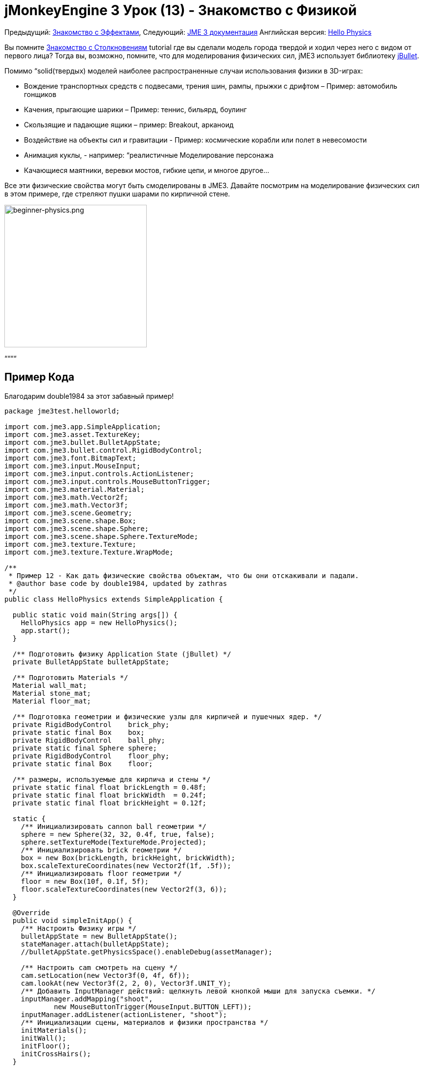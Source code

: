 

= jMonkeyEngine 3 Урок (13) - Знакомство с Физикой

Предыдущий: <<документация/jme3_ru/начальная/знакомство_с_эффектами#,Знакомство с Эффектами>>,
Следующий: <<документация/jme3_ru#,JME 3 документация>>
Английская версия: <<jme3/beginner/hello_physics#,Hello Physics>>


Вы помните <<документация/jme3_ru/начальная/знакомство_с_столкновениям#,Знакомство с Столкновениям>> tutorial где вы сделали модель города твердой и ходил через него с видом от первого лица? Тогда вы, возможно, помните, что для моделирования физических сил, jME3 использует библиотеку link:http://jbullet.advel.cz/[jBullet]. 


Помимо “solid(твердых) моделей наиболее распространенные случаи использования физики в 3D-играх:


*  Вождение транспортных средств  с подвесами, трения шин, рампы, прыжки с дрифтом – Пример: автомобиль гонщиков
*  Качения, прыгающие шарики – Пример: теннис, бильярд, боулинг
*  Скользящие и падающие ящики – пример: Breakout, арканоид
*  Воздействие на объекты сил и гравитации - Пример: космические корабли или полет в невесомости
*  Анимация куклы, - например: “реалистичные Моделирование персонажа
*  Качающиеся маятники, веревки мостов, гибкие цепи, и многое другое…

Все эти физические свойства могут быть смоделированы в JME3. Давайте посмотрим на моделирование физических сил в этом примере, где стреляют пушки шарами по кирпичной стене.



image::jme3/beginner/beginner-physics.png[beginner-physics.png,with="360",height="291",align="center"]



““““



== Пример Кода

Благодарим double1984 за этот забавный пример!


[source,java]

----
package jme3test.helloworld;

import com.jme3.app.SimpleApplication;
import com.jme3.asset.TextureKey;
import com.jme3.bullet.BulletAppState;
import com.jme3.bullet.control.RigidBodyControl;
import com.jme3.font.BitmapText;
import com.jme3.input.MouseInput;
import com.jme3.input.controls.ActionListener;
import com.jme3.input.controls.MouseButtonTrigger;
import com.jme3.material.Material;
import com.jme3.math.Vector2f;
import com.jme3.math.Vector3f;
import com.jme3.scene.Geometry;
import com.jme3.scene.shape.Box;
import com.jme3.scene.shape.Sphere;
import com.jme3.scene.shape.Sphere.TextureMode;
import com.jme3.texture.Texture;
import com.jme3.texture.Texture.WrapMode;

/**
 * Пример 12 - Как дать физические свойства объектам, что бы они отскакивали и падали.
 * @author base code by double1984, updated by zathras
 */
public class HelloPhysics extends SimpleApplication {

  public static void main(String args[]) {
    HelloPhysics app = new HelloPhysics();
    app.start();
  }

  /** Подготовить физику Application State (jBullet) */
  private BulletAppState bulletAppState;

  /** Подготовить Materials */
  Material wall_mat;
  Material stone_mat;
  Material floor_mat;

  /** Подготовка геометрии и физические узлы для кирпичей и пушечных ядер. */
  private RigidBodyControl    brick_phy;
  private static final Box    box;
  private RigidBodyControl    ball_phy;
  private static final Sphere sphere;
  private RigidBodyControl    floor_phy;
  private static final Box    floor;
  
  /** размеры, используемые для кирпича и стены */
  private static final float brickLength = 0.48f;
  private static final float brickWidth  = 0.24f;
  private static final float brickHeight = 0.12f;

  static {
    /** Инициализировать cannon ball геометрии */
    sphere = new Sphere(32, 32, 0.4f, true, false);
    sphere.setTextureMode(TextureMode.Projected);
    /** Инициализировать brick геометрии */
    box = new Box(brickLength, brickHeight, brickWidth);
    box.scaleTextureCoordinates(new Vector2f(1f, .5f));
    /** Инициализировать floor геометрии */
    floor = new Box(10f, 0.1f, 5f);
    floor.scaleTextureCoordinates(new Vector2f(3, 6));
  }

  @Override
  public void simpleInitApp() {
    /** Настроить Физику игры */
    bulletAppState = new BulletAppState();
    stateManager.attach(bulletAppState);
    //bulletAppState.getPhysicsSpace().enableDebug(assetManager);
    
    /** Настроить cam смотреть на сцену */
    cam.setLocation(new Vector3f(0, 4f, 6f));
    cam.lookAt(new Vector3f(2, 2, 0), Vector3f.UNIT_Y);
    /** Добавить InputManager действий: щелкнуть левой кнопкой мыши для запуска съемки. */
    inputManager.addMapping("shoot", 
            new MouseButtonTrigger(MouseInput.BUTTON_LEFT));
    inputManager.addListener(actionListener, "shoot");
    /** Инициализации сцены, материалов и физики пространства */
    initMaterials();
    initWall();
    initFloor();
    initCrossHairs();
  }

  /**
   * При каждом действии shoot срабатывает выпуск нового cannon ball.
   * ball устанавливается лететь от положения камеры в направлении камеры.
   */
  private ActionListener actionListener = new ActionListener() {
    public void onAction(String name, boolean keyPressed, float tpf) {
      if (name.equals("shoot") && !keyPressed) {
        makeCannonBall();
      }
    }
  };

  /** Инициализировать материалы, используемые в этой сцене. */
  public void initMaterials() {
    wall_mat = new Material(assetManager, "Common/MatDefs/Misc/Unshaded.j3md");
    TextureKey key = new TextureKey("Textures/Terrain/BrickWall/BrickWall.jpg");
    key.setGenerateMips(true);
    Texture tex = assetManager.loadTexture(key);
    wall_mat.setTexture("ColorMap", tex);

    stone_mat = new Material(assetManager, "Common/MatDefs/Misc/Unshaded.j3md");
    TextureKey key2 = new TextureKey("Textures/Terrain/Rock/Rock.PNG");
    key2.setGenerateMips(true);
    Texture tex2 = assetManager.loadTexture(key2);
    stone_mat.setTexture("ColorMap", tex2);

    floor_mat = new Material(assetManager, "Common/MatDefs/Misc/Unshaded.j3md");
    TextureKey key3 = new TextureKey("Textures/Terrain/Pond/Pond.jpg");
    key3.setGenerateMips(true);
    Texture tex3 = assetManager.loadTexture(key3);
    tex3.setWrap(WrapMode.Repeat);
    floor_mat.setTexture("ColorMap", tex3);
  }

  /** Сделать сплошной пол и добавляем его на сцену. */
  public void initFloor() {
    Geometry floor_geo = new Geometry("Floor", floor);
    floor_geo.setMaterial(floor_mat);
    floor_geo.setLocalTranslation(0, -0.1f, 0);
    this.rootNode.attachChild(floor_geo);
    /* Make the floor physical with mass 0.0f! */
    floor_phy = new RigidBodyControl(0.0f);
    floor_geo.addControl(floor_phy);
    bulletAppState.getPhysicsSpace().add(floor_phy);
  }

  /** Этот цикл строит стену из отдельных кирпичей. */
  public void initWall() {
    float startpt = brickLength / 4;
    float height = 0;
    for (int j = 0; j < 15; j++) {
      for (int i = 0; i < 6; i++) {
        Vector3f vt =
         new Vector3f(i * brickLength * 2 + startpt, brickHeight + height, 0);
        makeBrick(vt);
      }
      startpt = -startpt;
      height += 2 * brickHeight;
    }
  }

  /** Этот метод создает индивидуально физически кирпич. */
  public void makeBrick(Vector3f loc) {
    /** Создает геометрию кирпича и вложит её в граф сцены. */
    Geometry brick_geo = new Geometry("brick", box);
    brick_geo.setMaterial(wall_mat);
    rootNode.attachChild(brick_geo);
    /** Позиция геометрии кирпича  */
    brick_geo.setLocalTranslation(loc);
    /** Сделать кирпич физической массой > 0.0f. */
    brick_phy = new RigidBodyControl(2f);
    /** Добавить физику кирпича к физике космоса. */
    brick_geo.addControl(brick_phy);
    bulletAppState.getPhysicsSpace().add(brick_phy);
  }

  /** Этот метод создает индивидуальные физические cannon ball.
   * По умолчанию ball ускоряется и летит
   * от положения камеры в направлении камеры.*/
   public void makeCannonBall() {
    /** Создать геометрию cannon ball и вложить её в граф сцены. */
    Geometry ball_geo = new Geometry("cannon ball", sphere);
    ball_geo.setMaterial(stone_mat);
    rootNode.attachChild(ball_geo);
    /** Установите пушечное ядро  */
    ball_geo.setLocalTranslation(cam.getLocation());
    /** Сделать ball с физической массой > 0.0f */
    ball_phy = new RigidBodyControl(1f);
    /** Добавить физический ball физике пространства. */
    ball_geo.addControl(ball_phy);
    bulletAppState.getPhysicsSpace().add(ball_phy);
    /** Ускорить физически ball, чтобы стрелять. */
    ball_phy.setLinearVelocity(cam.getDirection().mult(25));
  }

  /** Знак " плюс " используется как прицел, чтобы помочь игроку целится.*/
  protected void initCrossHairs() {
    guiNode.detachAllChildren();
    guiFont = assetManager.loadFont("Interface/Fonts/Default.fnt");
    BitmapText ch = new BitmapText(guiFont, false);
    ch.setSize(guiFont.getCharSet().getRenderedSize() * 2);
    ch.setText("+");        // поддельные прицел :)
    ch.setLocalTranslation( // центр
      settings.getWidth() / 2 - guiFont.getCharSet().getRenderedSize() / 3 * 2,
      settings.getHeight() / 2 + ch.getLineHeight() / 2, 0);
    guiNode.attachChild(ch);
  }
}

----

Вы должны увидеть кирпичную стену. Нажмите, чтобы пушка стреляла шарами. Смотреть кирпичи падают и отскакивают друг друга!



== Базовая Физика Приложения

В предыдущих уроках вы использовали статические Геометрий (ящики, шары, и модели), чтобы разместить их на сцене. В зависимости от их перевода, геометрии могут “парить в воздухе и даже пересекаться – на них не влияет “гравитация и они не имеют никакой физической массой. Этот урок покажет, как добавить физические свойства Геометрий.


Как всегда, начнем со стандартного com.jme3.app.SimpleApplication. Чтобы активировать физику, создадим com.jme3.bullet.BulletAppState,  и прикрепим его к SimpleApplication's AppState manager.


[source,java]

----

public class HelloPhysics extends SimpleApplication {
  private BulletAppState bulletAppState;
  
  public void simpleInitApp() {
    bulletAppState = new BulletAppState();
    stateManager.attach(bulletAppState);
    ...
  }
  ...
}
----

BulletAppState дает игре доступ к PhysicsSpace. PhysicsSpace позволяет использовать com.jme3.bullet.control.PhysicsControls который добавляет физические свойства Узлу.



== Создание кирпичей и пушечных ядер


=== Геометрии

В этом примере “стрельбы по стене можно использовании геометрических фигуры пушечные ядра и кирпича.  Геометрии содержат сетки, Фигур. Давайте создадим и инициализируем некоторые Фигуры: Коробки и шары.


[source,java]

----

  /** Подготовка геометрии и физических узлов для кирпича и пушечных ядер. */
  private static final Box    box;
  private static final Sphere sphere;
  private static final Box    floor;
  /** размеры, используемые для кирпича и стены */
  private static final float brickLength = 0.48f;
  private static final float brickWidth  = 0.24f;
  private static final float brickHeight = 0.12f;
  static {
    /** Инициализировать геометрии cannon ball */
    sphere = new Sphere(32, 32, 0.4f, true, false);
    sphere.setTextureMode(TextureMode.Projected);
    /** Инициализировать геометрии кирпичей */
    box = new Box(brickLength, brickHeight, brickWidth);
    box.scaleTextureCoordinates(new Vector2f(1f, .5f));
    /** Инициализировать геометрию пола */
    floor = new Box(10f, 0.1f, 5f);
    floor.scaleTextureCoordinates(new Vector2f(3, 6));
  }
----


=== RigidBodyControl: Кирпич

Мы хотим создать геометрии кирпичей из тех коробок. Для каждой геометрии с физическими свойствам, создадим RigidBodyControl.


[source,java]

----

  private RigidBodyControl brick_phy;

----

Пользовательский метод `makeBrick(loc)` создает отдельные кирпичи на месте `loc`. Кирпич имеет следующие свойства:


*  Он имеет видимую геометрию `brick_geo` (Box Shape Geometry).
*  Он имеет физические свойства `brick_phy` (RigidBodyControl)

[source,java]

----

  public void makeBrick(Vector3f loc) {
    /** Создаем геометрии кирпича и вложить их в граф сцены. */
    Geometry brick_geo = new Geometry("brick", box);
    brick_geo.setMaterial(wall_mat);
    rootNode.attachChild(brick_geo);
    /** Расположим геометрию кирпича  */
    brick_geo.setLocalTranslation(loc);
    /** Дадим кирпичу физическую массу > 0.0f. */
    brick_phy = new RigidBodyControl(2f);
    /** Добавим физику кирпича физику пространства. */
    brick_geo.addControl(brick_phy);
    bulletAppState.getPhysicsSpace().add(brick_phy);
  }
----

Этот пример кода выполняет следующие действия:


.  Вы создаете геометрию кирпича brick_geo. Геометрия описывает фигуру и внешний вид объекта.
**  brick_geo есть поле фигуры
**  brick_geo имеет материал кирпичного цвета.

.  Вы прикрепите brick_geo к rootNode
.  Вы расположите brick_geo на `loc`. 
.  Вы создадите RigidBodyControl brick_phy для brick_geo.
**  brick_phy имеет массу 2f.
**  Добавить brick_phy к brick_geo.
**  Вы регистрируете brick_phy в PhysicsSpace.



=== RigidBodyControl: Пушечное ядро

Можно заметить, что пушечное ядро создается таким же образом, с помощью пользовательского метода `makeCannonBall()`. Пушечное ядро имеет следующие свойства:


*  Оно имеет видимую геометрию `ball_geo` (Sphere Shape Geometry)
*  Оно имеет физические свойства `ball_phy` (RigidBodyControl)

[source,java]

----

    /** Создаем геометрию cannon ball и вложим её в граф сцены. */
    Geometry ball_geo = new Geometry("cannon ball", sphere);
    ball_geo.setMaterial(stone_mat);
    rootNode.attachChild(ball_geo);
    /** Расположим пушечное ядро  */
    ball_geo.setLocalTranslation(cam.getLocation());
    /** Дадим шару физическую массу > 0.0f */
    ball_phy = new RigidBodyControl(1f);
    /** Добавим физику шара физике пространства. */
    ball_geo.addControl(ball_phy);
    bulletAppState.getPhysicsSpace().add(ball_phy);
    /** Ускорим физически шар, чтобы выстрелить им. */
    ball_phy.setLinearVelocity(cam.getDirection().mult(25));
    
----

Этот пример кода выполняет следующие действия:


.  Вы создаете геометрию шара ball_geo. Геометрия описывает фигуру и внешний вид объекта.
**  ball_geo имеет сферическую фигуру
**  ball_geo имеет цвета материала камень.

.  Вы прикрепите ball_geo to the rootNode 
.  You position ball_geo на расположение камеры. 
.  Вы создадите RigidBodyControl ball_phy для ball_geo.
**  ball_phy имеет массу 1f.
**  Добавить ball_phy к ball_geo.
**  Вы регистрируете ball_phy в PhysicsSpace.


Так как вы снимаете пушечные ядра, последняя строка ускоряет мяч в направлении, куда смотрит камера, со скоростью 25f.



=== RigidBodyControl: Пол

(Статический) пол имеет одно важное отличие по сравнению с (динамическими) кирпичами и пушечными ядрами: *Статические объекты имеют массу ноль.*
Как и раньше, нужно написать пользовательскую метод `initFloor()` который создает плоский box с текстурой rock которые можно использовать в качестве пола. Пол имеет следующие свойства:


*  Он имеет видимую геометрию `floor_geo` (Box Shape Geometry)
*  Он имеет физические свойства `floor_phy` (RigidBodyControl)

[source,java]

----

  public void initFloor() {
    Geometry floor_geo = new Geometry("Floor", floor);
    floor_geo.setMaterial(floor_mat);
    floor_geo.setLocalTranslation(0, -0.1f, 0);
    this.rootNode.attachChild(floor_geo);
    /* Сделать пол с физической массой 0.0f! */
    floor_phy = new RigidBodyControl(0.0f);
    floor_geo.addControl(floor_phy);
    bulletAppState.getPhysicsSpace().add(floor_phy);
  }
----

Этот пример кода выполняет следующие действия:


.  Вы создаете floor_geo геометрию пола. Объект Geometry описывает фигуру и вид объекта.
**  floor_geo имеет фигуру box
**  floor_geo имеет материал цвета гальки.

.  Вы прикрепите floor_geo к rootNode 
.  Вы прикрепите floor_geo немного ниже y=0 (для предотвращения наложения на другие PhysicControl'ed Spatials). 
.  Вы создаете RigidBodyControl floor_phy для floor_geo.
**  floor_phy имеет массу 0f emoji:
**  Добавить floor_phy к floor_geo.
**  Вы регистрируете floor_phy к PhysicsSpace.



== Создание сцены

Давайте кратко рассмотрим пользовательские вспомогательные методы:


*  `initMaterial()` – Этот метод инициализирует все материалы, которые мы используем в этой демо.
*  `initWall()` – Двойной цикл, создает стену, раскладывая объекты кирпичи: 15 рядов в высоту по 6 кирпичей в ряду. Важно, чтобы пространство кирпичей, не пересекались друг с другом.
*  `initCrossHairs()` – Этот метод просто выводит знак плюс, который можно использовать как прицел для прицеливания. Обратите внимание, что элементы экрана, такие как прицелы крепятся к `guiNode`, а не `rootNode`!
*  `initInputs()` – Этот метод устанавливает действие Нажми и стреляй.

Эти методы, каждый вызывается один раз из `simpleInitApp()` метод в начале игры. Как вы видите, вы можете написать любое количество пользовательских методов для создания сцены вашей игры.



== Пушечное Ядро Действие Стрельба

В метод `initInputs()` вы добавить input mapping которая будет вызывать действие стрелять, когда нажата левая кнопка мыши.


[source,java]

----

  private void initInputs() {
    inputManager.addMapping("shoot", 
            new MouseButtonTrigger(MouseInput.BUTTON_LEFT));
    inputManager.addListener(actionListener, "shoot");
  }
----

Вы задаете действие стрельба новым пушечным ядром следующим образом:


[source,java]

----

    private ActionListener actionListener = new ActionListener() {
        public void onAction(String name, boolean keyPressed, float tpf) {
            if (name.equals("shoot") && !keyPressed) {
                makeCannonBall();
            }
        }
    };
----

В данный момент пушечное ядро появляется на сцене,  она улетает со скоростью (и в направлении), которое вы указали при помощи `setLinearVelocity()` внутри `makeCannonBall()`. Вновь созданное пушечное ядро летит, попадает в стену, и оказывает физическую силу, которые оказывают влияние на отдельные кирпичи.



== Перемещение Spatial Физически

Расположение динамического Spatial контролируется его RigidBodyControl. Переместим RigidBodyControl для перемещения Spatial. Если это динамический PhysicsControl, можно использовать setLinearVelocity() и применить к нему момент силы. Другие RigidBodyControl'led объекты вокруг могут подтолкнуть динамический Spatial (like pool/бильярдные шары).


Вы можете сделать Spatials, которые не будет динамическими: Включите RigidBodyControl к setKinematic(true) чтобы он двигаться вместе с его Spatial.


*  Кинематические значит они не зависят от сил или силы тяжести, что означает, что они могут парить в воздухе и не могут быть отброшены в сторону динамическими “пушечным ядром и т.п.
*  Кинематический RigidBody имеет массу.
*  Кинематические можно перемещать и может оказывать силы на динамические RigidBodys. Это означает, что вы можете использовать кинематический узел, как бильярдный кий или дистанционно управляемый таран.

Узнать больше о статических и кинематических и динамических в <<jme3/advanced/physics#,дополнительно физике doc>>.



== Упражнения


=== Упражнение 1: Отладка Фигур

Добавьте следующую строку после bulletAppState инициализации.


[source,java]

----
bulletAppState.getPhysicsSpace().enableDebug(assetManager);
----

Теперь вы видите collisionShapes кирпича и сферах, и пол подсвечен.



=== Упражнение 2: No Mo' Static

Что произойдет, если вы дадите статическому узлу, такому как пол, массу более 0.0f?



=== Упражнение 3: За Кулисами

Заполните вашу сцену с стенами, кирпичей и пушечными ядрами. Когда вы начинаете видеть влияние на производительность?


Популярные ААА игры используют умное сочетание физики, анимации и заранее прорисованной графики, чтобы дать вам иллюзию реального, “физического мира. Подумайте о ваших любимых видео игр и попробуйте определить, где и как гейм-дизайнеры обмануть вас так что вы поверили в то, что вся сцена является физической. Например думаю, что “ломая на 4-8 частей здание после взрыва. Скорее всего куски летать на заранее (так называемый кинематическом) пути и являются только заменена динамической Spatials после того, как они касаются земли… Теперь, когда вы начинаете самостоятельно реализовать игровую физику, вы заглянете за занавес!


Использование физику везде в игре звучит как классная идея, но ей легко злоупотребить. Хотя узлы физики помещаются в “спящий режим, когда они не двигаются, создавая мир исключительно из узлов динамической физики вы быстро придете к пределу возможностей вашего компьютера.



== Вывод

Вы узнали, как активировать jBullet PhysicsSpace в приложение путем добавления `BulletAppState`. Вы создали PhysicsControls для простой фигуры на основе геометрий (для более сложных фигур, прочитать о <<jme3/advanced/physics#,CollisionShapes>>). Вы узнали, что физические объекты не только прикреплены к RootNode, но и зарегистрирован в PhysicsSpace. Вы знаете, что есть разница, будет ли физический объект иметь массу (динамический) или нет (статический). Вы в курсе, что чрезмерное увлечение физика оказывает огромное влияние на производительность.


–<<jme3#,сочетать то, что вы узнали>>link:http://jmonkeyengine.org/groups/free-announcements/forum/[Free Announcements Forum]

<tags><tag target="beginner" /><tag target="intro" /><tag target="physics" /><tag target="documentation" /><tag target="input" /><tag target="model" /><tag target="control" /></tags>
